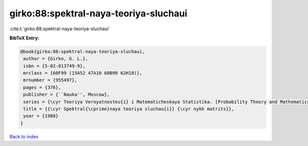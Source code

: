 girko:88:spektral-naya-teoriya-sluchaui
=======================================

:cite:t:`girko:88:spektral-naya-teoriya-sluchaui`

**BibTeX Entry:**

.. code-block:: bibtex

   @book{girko:88:spektral-naya-teoriya-sluchaui,
    author = {Girko, G. L.},
    isbn = {5-02-013749-9},
    mrclass = {60F99 (15A52 47A10 60B99 62H10)},
    mrnumber = {955497},
    pages = {376},
    publisher = {``Nauka'', Moscow},
    series = {\cyr Teoriya Veroyatnosteu{i} i Matematicheskaya Statistika. [Probability Theory and Mathematical Statistics]},
    title = {{\cyr Spektral{\cprime}naya teoriya sluchau{i}} {\cyr nykh matrits}},
    year = {1988}
   }

`Back to index <../By-Cite-Keys.html>`_

